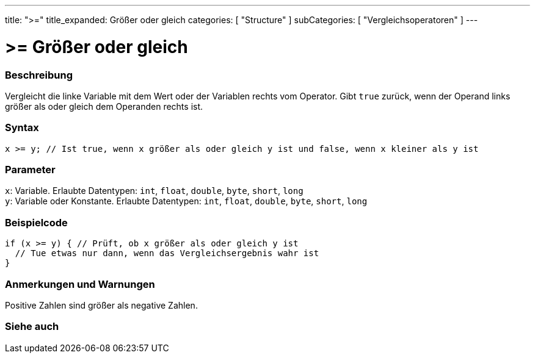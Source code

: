 ---
title: ">="
title_expanded: Größer oder gleich
categories: [ "Structure" ]
subCategories: [ "Vergleichsoperatoren" ]
---





= >= Größer oder gleich


// OVERVIEW SECTION STARTS
[#overview]
--

[float]
=== Beschreibung
Vergleicht die linke Variable mit dem Wert oder der Variablen rechts vom Operator. Gibt `true` zurück, wenn der Operand links größer als oder gleich dem Operanden rechts ist.
[%hardbreaks]


[float]
=== Syntax
`x >= y; // Ist true, wenn x größer als oder gleich y ist und false, wenn x kleiner als y ist`


[float]
=== Parameter
`x`: Variable. Erlaubte Datentypen: `int`, `float`, `double`, `byte`, `short`, `long` +
`y`: Variable oder Konstante. Erlaubte Datentypen: `int`, `float`, `double`, `byte`, `short`, `long`


--
// OVERVIEW SECTION ENDS



// HOW TO USE SECTION STARTS
[#howtouse]
--

[float]
=== Beispielcode

[source,arduino]
----
if (x >= y) { // Prüft, ob x größer als oder gleich y ist
  // Tue etwas nur dann, wenn das Vergleichsergebnis wahr ist
}
----
[%hardbreaks]

[float]
=== Anmerkungen und Warnungen
Positive Zahlen sind größer als negative Zahlen.
[%hardbreaks]

--
// HOW TO USE SECTION ENDS


// SEE ALSO SECTION
[#see_also]
--

[float]
=== Siehe auch


--
// SEE ALSO SECTION ENDS
